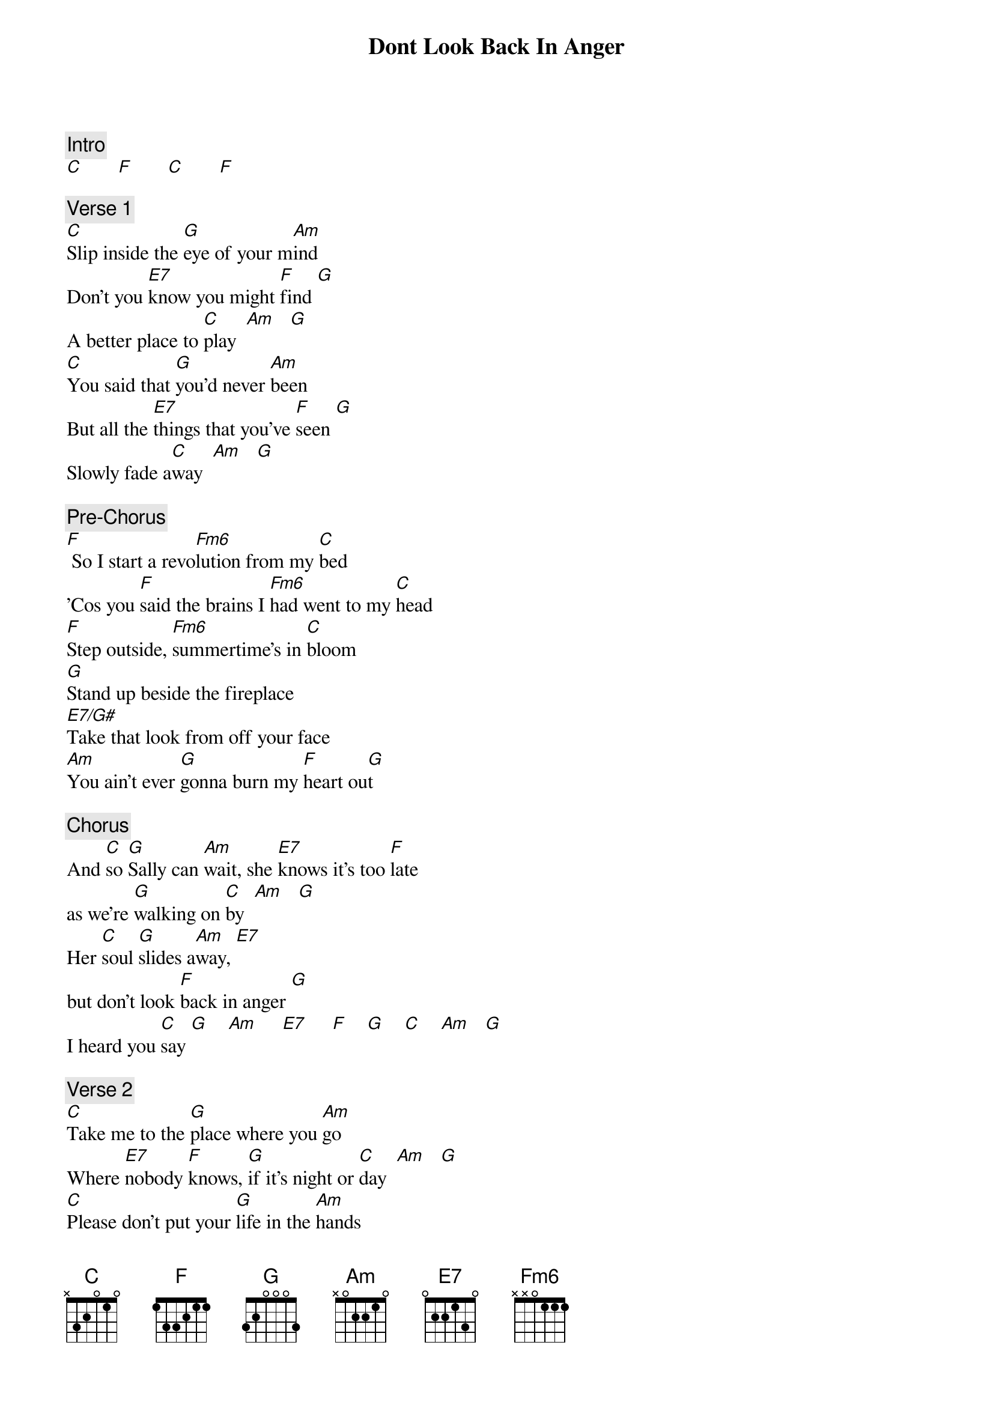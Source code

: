 {title: Dont Look Back In Anger}
{artist: Oasis}
{key: C}

{c: Intro}
[C]       [F]       [C]       [F]

{c: Verse 1}
[C]Slip inside the [G]eye of your m[Am]ind
Don't you [E7]know you might [F]find [G]
A better place to [C]play  [Am]   [G]
[C]You said that [G]you'd never [Am]been
But all the [E7]things that you've [F]seen [G]
Slowly fade a[C]way  [Am]   [G]

{c: Pre-Chorus}
[F] So I start a revo[Fm6]lution from my [C]bed
'Cos you [F]said the brains I [Fm6]had went to my [C]head
[F]Step outside, [Fm6]summertime's in [C]bloom
[G]Stand up beside the fireplace
[E7/G#]Take that look from off your face
[Am]You ain't ever [G]gonna burn my [F]heart ou[G]t

{c: Chorus}
And [C]so [G]Sally can [Am]wait, she [E7]knows it's too [F]late
as we're [G]walking on [C]by  [Am]   [G]
Her [C]soul [G]slides a[Am]way, [E7]
but don't look [F]back in anger [G]
I heard you [C]say [G]    [Am]     [E7]     [F]    [G]    [C]    [Am]   [G]

{c: Verse 2}
[C]Take me to the [G]place where you [Am]go
Where [E7]nobody [F]knows, [G]if it's night or [C]day  [Am]   [G]
[C]Please don't put your [G]life in the [Am]hands
of a [E7]rock and roll [F]band, [G]who'll throw it all a[C]way  [Am]   [G]

{c: Pre-Chorus}
[F] I'm gonna start a revo[Fm6]lution from my [C]bed
'Cos you [F]said the brains I [Fm6]had went to my [C]head
[F]Step outside, the [Fm6]summertime's in [C]bloom
[G]Stand up beside the fireplace
[E7/G#]Take that look from off your face
'Cos [Am]you ain't ever [G]gonna burn my [F]heart ou[G]t

{c: Chorus}
[C]So [G]Sally can [Am]wait, she [E7]knows it's too [F]late
as she's [G]walking on [C]by  [Am]   [G]
My [C]soul [G]slides a[Am]way, [E7]
but don't look [F]back in anger [G]
I heard you [C]say [Am]   [G]

{c: Solo}
[F]   [Fm6]      [C]
[G]         [E7/G#]
[Am]    [G]     [F]        [G]        [G]

{c: Chorus}
[C]So [G]Sally can [Am]wait, she [E7]knows it's too [F]late
as we're [G]walking on [C]by  [Am]   [G]
Her [C]soul [G]slides a[Am]way, [E7]
but don't look [F]back in anger [G]
I heard you [C]say  [Am]   [G]
[C]So [G]Sally can [Am]wait, she [E7]knows it's too [F]late
as she's [G]walking on [C]by  [Am]   [G]
My [C]soul [G]slides a[Am]way
But don't look [F]back in anger
Don't look [Fm6]back in anger
I heard you [C]say [G]    [Am]     [E7]     [F]    [Fm6]  At least not to[C]day
